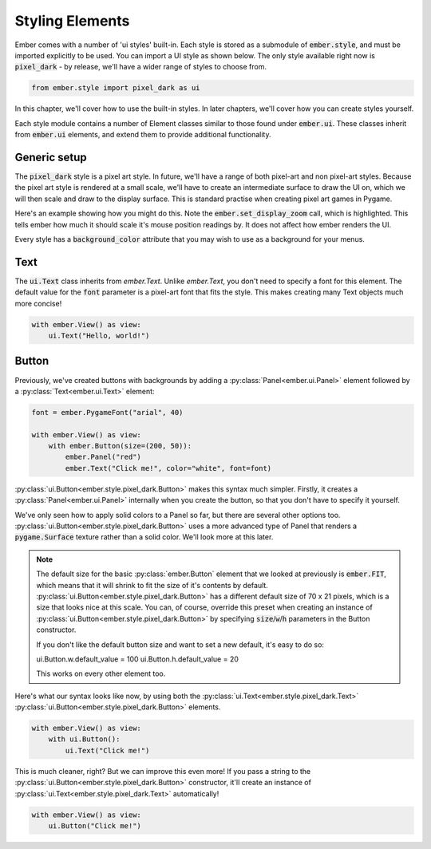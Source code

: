.. _style_guide:

Styling Elements
===================================================

Ember comes with a number of 'ui styles' built-in. Each style is stored as a submodule of :code:`ember.style`, and must be imported explicitly to be used. You can import a UI style as shown below. The only style available right now is :code:`pixel_dark` - by release, we'll have a wider range of styles to choose from.

.. code-block:: python

    from ember.style import pixel_dark as ui

In this chapter, we'll cover how to use the built-in styles. In later chapters, we'll cover how you can create styles yourself.

Each style module contains a number of Element classes similar to those found under :code:`ember.ui`. These classes inherit from :code:`ember.ui` elements, and extend them to provide additional functionality.

Generic setup
----------------

The :code:`pixel_dark` style is a pixel art style. In future, we'll have a range of both pixel-art and non pixel-art styles. Because the pixel art style is rendered at a small scale, we'll have to create an intermediate surface to draw the UI on, which we will then scale and draw to the display surface. This is standard practise when creating pixel art games in Pygame.

Here's an example showing how you might do this. Note the :code:`ember.set_display_zoom` call, which is highlighted. This tells ember how much it should scale it's mouse position readings by. It does not affect how ember renders the UI.

Every style has a :code:`background_color` attribute that you may wish to use as a background for your menus.

.. code-block:: python
   :linenos:
   :emphasize-lines: 16, 24

    import pygame
    import ember
    from ember.style import pixel_dark as ui

    pygame.init()
    clock = pygame.time.Clock()

    ember.init()
    ember.set_clock(clock)

    ZOOM = 3
    DISPLAY_SIZE = (150, 100)

    screen = pygame.display.set_mode((DISPLAY_SIZE[0]*ZOOM, DISPLAY_SIZE[1]*ZOOM))
    display = pygame.Surface(DISPLAY_SIZE)
    ember.set_display_zoom(ZOOM)

    running = True
    while running:
        for event in pygame.event.get():
            if event.type == pygame.QUIT:
                running = False

        display.fill(ui.background_color)
        screen.blit(pygame.transform.scale(display, screen.get_size()), (0,0))
        clock.tick(60)
        pygame.display.flip()

    pygame.quit()


Text
--------------------

The :code:`ui.Text` class inherits from `ember.Text`. Unlike `ember.Text`, you don't need to specify a font for this element. The default value for the :code:`font` parameter is a pixel-art font that fits the style. This makes creating many Text objects much more concise!

.. code-block:: python

    with ember.View() as view:
        ui.Text("Hello, world!")

Button
-------------------

Previously, we've created buttons with backgrounds by adding a :py:class:`Panel<ember.ui.Panel>` element followed by a :py:class:`Text<ember.ui.Text>` element:

.. code-block:: python

    font = ember.PygameFont("arial", 40)

    with ember.View() as view:
        with ember.Button(size=(200, 50)):
            ember.Panel("red")
            ember.Text("Click me!", color="white", font=font)


:py:class:`ui.Button<ember.style.pixel_dark.Button>` makes this syntax much simpler. Firstly, it creates a :py:class:`Panel<ember.ui.Panel>` internally when you create the button, so that you don't have to specify it yourself.

We've only seen how to apply solid colors to a Panel so far, but there are several other options too. :py:class:`ui.Button<ember.style.pixel_dark.Button>` uses a more advanced type of Panel that renders a :code:`pygame.Surface` texture rather than a solid color. We'll look more at this later.

.. note::
    The default size for the basic :py:class:`ember.Button` element that we looked at previously is :code:`ember.FIT`, which means that it will shrink to fit the size of it's contents by default. :py:class:`ui.Button<ember.style.pixel_dark.Button>` has a different default size of 70 x 21 pixels, which is a size that looks nice at this scale. You can, of course, override this preset when creating an instance of :py:class:`ui.Button<ember.style.pixel_dark.Button>` by specifying :code:`size`/:code:`w`/:code:`h` parameters in the Button constructor.

    If you don't like the default button size and want to set a new default, it's easy to do so:

    .. code-block:: python

    ui.Button.w.default_value = 100
    ui.Button.h.default_value = 20


    This works on every other element too.

Here's what our syntax looks like now, by using both the :py:class:`ui.Text<ember.style.pixel_dark.Text>` :py:class:`ui.Button<ember.style.pixel_dark.Button>` elements.

.. code-block:: python

    with ember.View() as view:
        with ui.Button():
            ui.Text("Click me!")

This is much cleaner, right? But we can improve this even more! If you pass a string to the :py:class:`ui.Button<ember.style.pixel_dark.Button>` constructor, it'll create an instance of :py:class:`ui.Text<ember.style.pixel_dark.Text>` automatically!

.. code-block:: python

    with ember.View() as view:
        ui.Button("Click me!")

